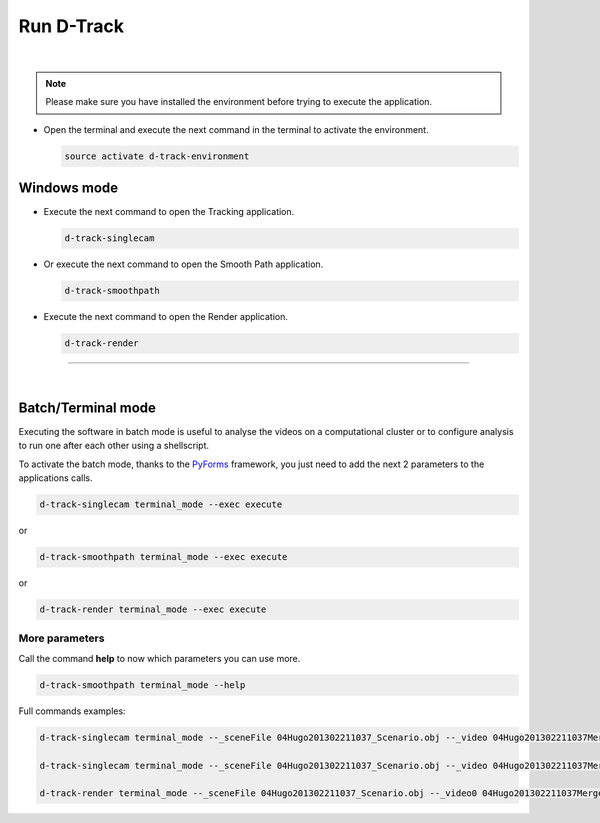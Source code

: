 .. pybpodapi documentation master file, created by
   sphinx-quickstart on Wed Jan 18 09:35:10 2017.
   You can adapt this file completely to your liking, but it should at least
   contain the root `toctree` directive.

.. _installing-label:

******************
Run D-Track
******************

|

.. note::
    
    Please make sure you have installed the environment before trying to execute the application.


* Open the terminal and execute the next command in the terminal to activate the environment.

  .. code-block:: bash

     source activate d-track-environment

Windows mode
--------------------------------

* Execute the next command to open the Tracking application.

  .. code-block:: bash

     d-track-singlecam

* Or execute the next command to open the Smooth Path application.

  .. code-block:: bash

     d-track-smoothpath

* Execute the next command to open the Render application.

  .. code-block:: bash

     d-track-render


.. image:: /_static/singlecam.png

--------------------------- 

|

Batch/Terminal mode
----------------------------------------------

Executing the software in batch mode is useful to analyse the videos on a computational cluster or to configure analysis to run one after each other using a shellscript.

To activate the batch mode, thanks to the `PyForms <https://pyforms.readthedocs.io>`_ framework, you just need to add the next 2 parameters to the applications calls.

.. code-block:: bash

   d-track-singlecam terminal_mode --exec execute

or

.. code-block:: bash

   d-track-smoothpath terminal_mode --exec execute

or

.. code-block:: bash

   d-track-render terminal_mode --exec execute


More parameters
==========================

Call the command **help** to now which parameters you can use more.

.. code-block:: bash

   d-track-smoothpath terminal_mode --help


.. image:: /_static/batch-help.png


Full commands examples:

.. code-block:: bash
   
   d-track-singlecam terminal_mode --_sceneFile 04Hugo201302211037_Scenario.obj --_video 04Hugo201302211037MergedEntrada.MP4 --_camera Camera1 --_blockSize1 1001 --_cValue1 296 --_blockSize2 1001 --_cValue2 297 --_blockSize3 1001 --_cValue3 297 --_range 13500,105249 --exec execute

   d-track-singlecam terminal_mode --_sceneFile 04Hugo201302211037_Scenario.obj --_video 04Hugo201302211037MergedCascata.MP4 --_camera Camera2 --_blockSize1 1001 --_cValue1 277 --_blockSize2 1001 --_cValue2 277 --_blockSize3 1001 --_cValue3 277 --_range 13500,105249 --exec execute

   d-track-render terminal_mode --_sceneFile 04Hugo201302211037_Scenario.obj --_video0 04Hugo201302211037MergedEntrada.MP4 --_video1 04Hugo201302211037MergedCascata.MP4 --_data output/04Hugo201302211037_Scenario_3d_tracking.csv --_outputfile test.avi --exec execute